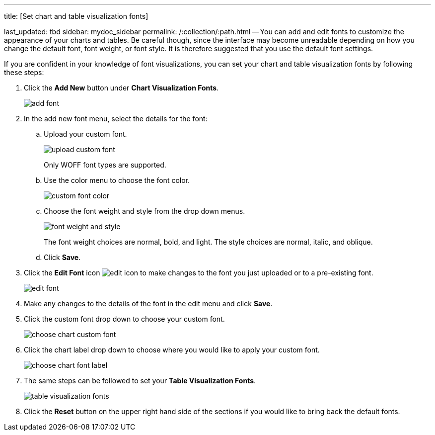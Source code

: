 '''

title: [Set chart and table visualization fonts]

last_updated: tbd sidebar: mydoc_sidebar permalink: /:collection/:path.html -- You can add and edit fonts to customize the appearance of your charts and tables.
Be careful though, since the interface may become unreadable depending on how you change the default font, font weight, or font style.
It is therefore suggested that you use the default font settings.

If you are confident in your knowledge of font visualizations, you can set your chart and table visualization fonts by following these steps:

. Click the *Add New* button under *Chart Visualization Fonts*.
+
image::add_font.png[]

. In the add new font menu, select the details for the font:
 .. Upload your custom font.
+
image::upload_custom_font.png[]
+
Only WOFF font types are supported.

 .. Use the color menu to choose the font color.
+
image::custom_font_color.png[]

 .. Choose the font weight and style from the drop down menus.
+
image::font_weight_and_style.png[]
+
The font weight choices are normal, bold, and light.
The style choices are normal, italic, and oblique.

 .. Click *Save*.
. Click the *Edit Font* icon image:edit_icon.png[] to make changes to the font you just uploaded or to a pre-existing font.
+
image::edit_font.png[]

. Make any changes to the details of the font in the edit menu and click *Save*.
. Click the custom font drop down to choose your custom font.
+
image::choose_chart_custom_font.png[]

. Click the chart label drop down to choose where you would like to apply your custom font.
+
image::choose_chart_font_label.png[]

. The same steps can be followed to set your *Table Visualization Fonts*.
+
image::table_visualization_fonts.png[]

. Click the *Reset* button on the upper right hand side of the sections if you would like to bring back the default fonts.
